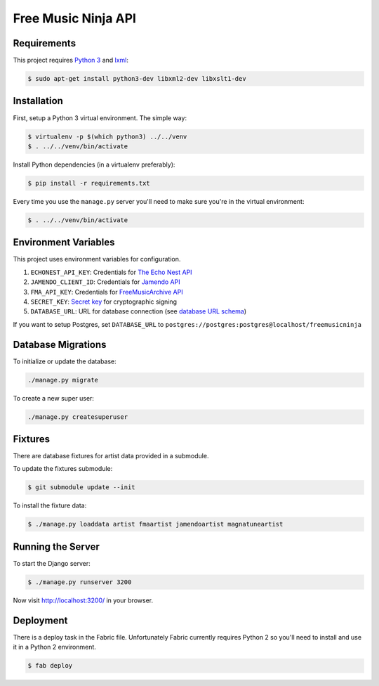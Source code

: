 Free Music Ninja API
====================

.. image:: https://circleci.com/gh/FreeMusicNinja/api.freemusic.ninja.png?style=badge
    :target: https://circleci.com/gh/FreeMusicNinja/api.freemusic.ninja

.. image:: https://codecov.io/github/FreeMusicNinja/api.freemusic.ninja/coverage.svg?branch=master
    :target: https://codecov.io/github/FreeMusicNinja/api.freemusic.ninja?branch=master

Requirements
------------

This project requires `Python 3`_ and `lxml`_:

.. code-block:: bash

    $ sudo apt-get install python3-dev libxml2-dev libxslt1-dev


Installation
------------

First, setup a Python 3 virtual environment.  The simple way:

.. code-block:: bash

    $ virtualenv -p $(which python3) ../../venv
    $ . ../../venv/bin/activate

Install Python dependencies (in a virtualenv preferably):

.. code-block:: bash

    $ pip install -r requirements.txt


Every time you use the ``manage.py`` server you'll need to make sure you're in the virtual environment:

.. code-block:: bash

    $ . ../../venv/bin/activate


Environment Variables
---------------------

This project uses environment variables for configuration.

1. ``ECHONEST_API_KEY``: Credentials for `The Echo Nest API`_
2. ``JAMENDO_CLIENT_ID``: Credentials for `Jamendo API`_
3. ``FMA_API_KEY``: Credentials for `FreeMusicArchive API`_
4. ``SECRET_KEY``: `Secret key`_ for cryptographic signing
5. ``DATABASE_URL``: URL for database connection (see `database URL schema`_)

If you want to setup Postgres, set ``DATABASE_URL`` to ``postgres://postgres:postgres@localhost/freemusicninja``


Database Migrations
-------------------

To initialize or update the database:

.. code-block:: bash

    ./manage.py migrate

To create a new super user:

.. code-block:: bash

    ./manage.py createsuperuser


Fixtures
--------

There are database fixtures for artist data provided in a submodule.

To update the fixtures submodule:

.. code-block:: bash

    $ git submodule update --init

To install the fixture data:

.. code-block:: bash

    $ ./manage.py loaddata artist fmaartist jamendoartist magnatuneartist


Running the Server
------------------

To start the Django server:

.. code-block:: bash

    $ ./manage.py runserver 3200

Now visit http://localhost:3200/ in your browser.


Deployment
----------

There is a deploy task in the Fabric file.  Unfortunately Fabric currently requires Python 2 so you'll need to install and use it in a Python 2 environment.

.. code-block:: bash

    $ fab deploy


.. _database url schema: https://github.com/kennethreitz/dj-database-url#url-schema
.. _freemusicarchive api: http://freemusicarchive.org/api/
.. _jamendo api: https://developer.jamendo.com/
.. _python 3: https://www.python.org/downloads/
.. _lxml: http://lxml.de/
.. _secret key: https://docs.djangoproject.com/en/1.7/ref/settings/#std:setting-SECRET_KEY
.. _the echo nest api: https://developer.echonest.com/
